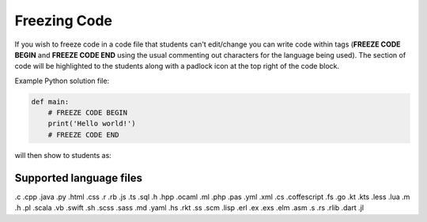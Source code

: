 .. meta::
   :description: Freezing Code
 
.. _freezecode:

Freezing Code
=============

If you wish to freeze code in a code file that students can't edit/change you can write code within tags (**FREEZE CODE BEGIN** and **FREEZE CODE END** using the usual commenting out characters for the language being used). The section of code will be highlighted to the students along with a padlock icon at the top right of the code block.

Example Python solution file:

.. code:: python

    def main:
        # FREEZE CODE BEGIN
        print('Hello world!')
        # FREEZE CODE END

will then show to students as:

  .. image:: /img/guides/freezecode.png
     :alt: Frozen Code


Supported language files
------------------------

.c .cpp .java .py .html .css .r .rb .js .ts .sql .h .hpp .ocaml .ml .php .pas .yml .xml .cs .coffescript .fs .go .kt .kts .less .lua .m .h .pl .scala .vb .swift .sh .scss .sass .md .yaml .hs .rkt .ss .scm .lisp .erl .ex .exs .elm .asm .s .rs .rlib .dart .jl
